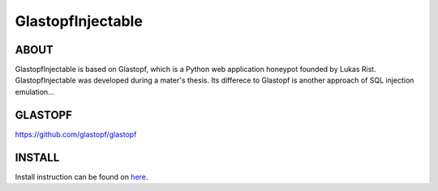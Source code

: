 GlastopfInjectable |Build Status|
=======================

.. |Build Status| image:: https://travis-ci.org/glastopf/glastopf.png?branch=master
                       :target: https://travis-ci.org/glastopf/glastopf

ABOUT
-----
GlastopfInjectable is based on Glastopf, which is a Python web application honeypot founded by Lukas Rist.
GlastopfInjectable was developed during a mater's thesis.
Its differece to Glastopf is another approach of SQL injection emulation...


GLASTOPF
--------
https://github.com/glastopf/glastopf


INSTALL
-------
Install instruction can be found on `here <https://github.com/glastopf/glastopf/tree/master/docs/source/installation>`_.